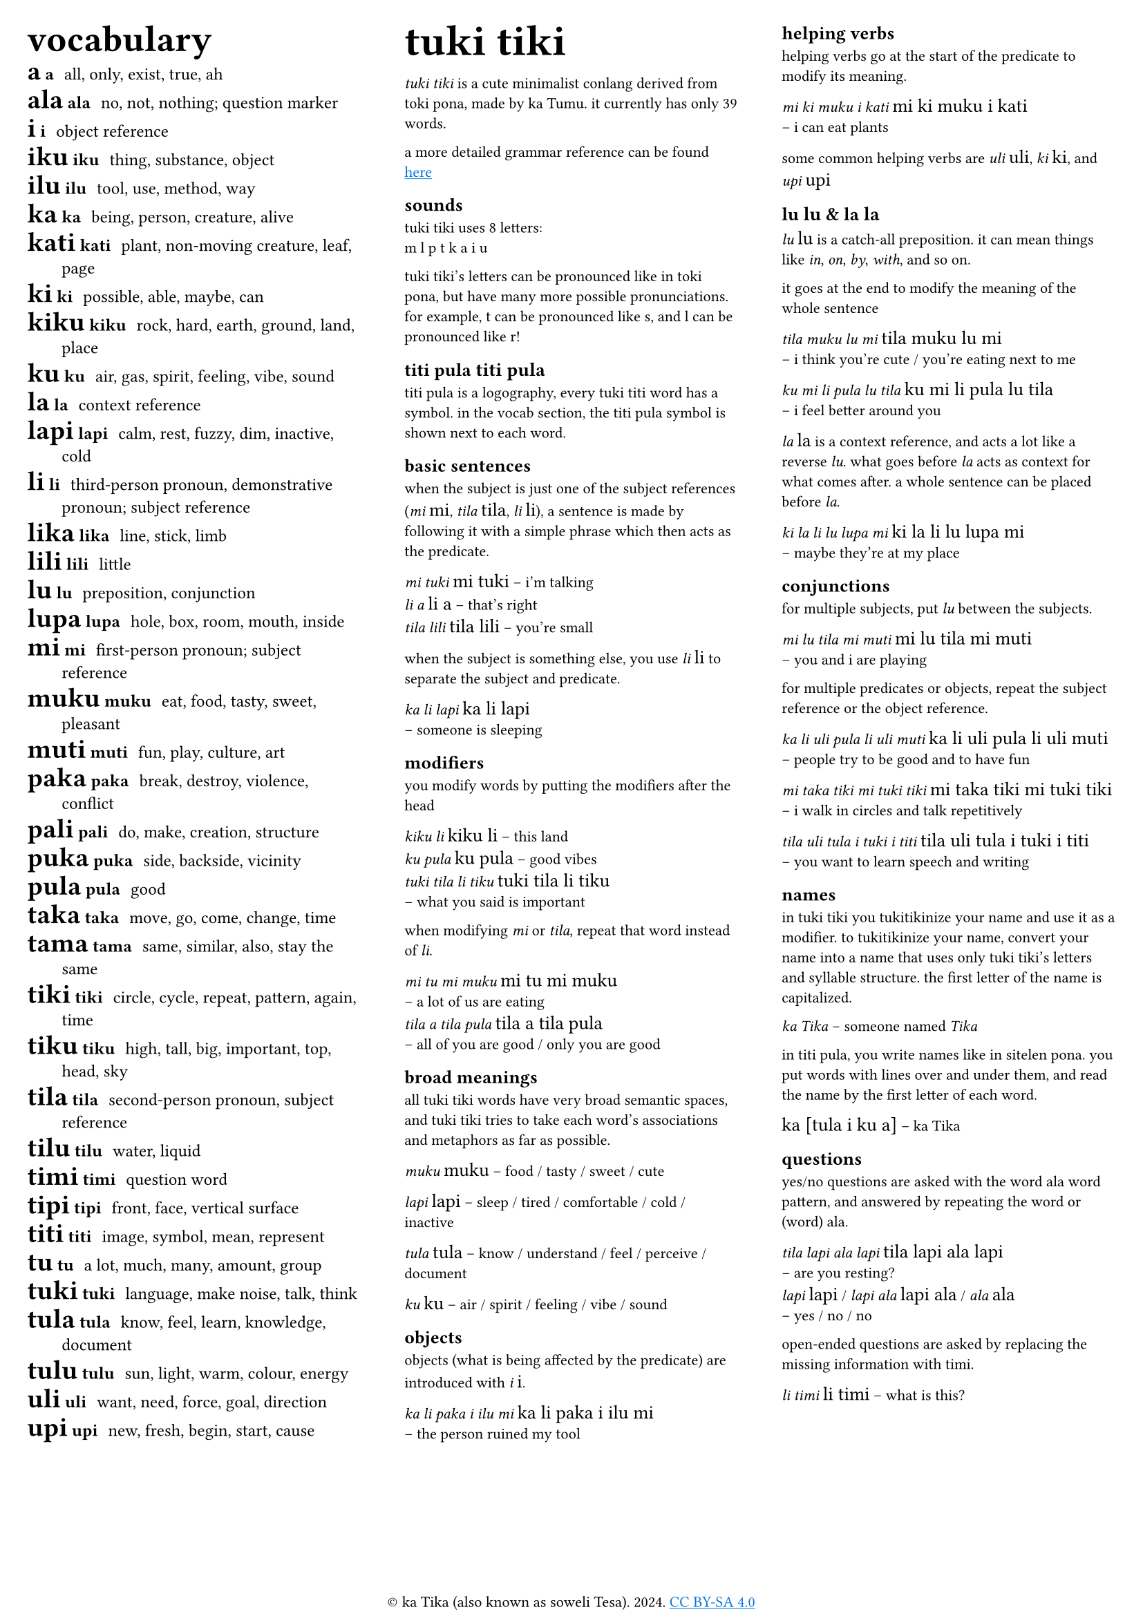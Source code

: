 #set text(
  font: ("Ubuntu"),
  lang: "en",
  size: 8pt
)

#set page(
  margin: 0.5cm,
  footer: context [
    #set align(center)
    #[#sym.copyright ka Tika (also known as soweli Tesa). 2024. #underline[#text(fill: blue)[#link("https://creativecommons.org/licenses/by-sa/4.0/")[CC BY-SA 4.0]]]]
  ]
)

#let titi(body) = {
  set text(font: "sitelen seli kiwen mono atuki", size: 10pt)
  [#body]
}

#columns(3)[
#[
#set text(size:9pt)
#let titi(body) = {
  set text(font: "sitelen seli kiwen mono atuki", size: 14pt)
  [#body]
}
#[
#set text(size: 16pt)
== vocabulary
]
/ #titi[a] a: all, only, exist, true, ah
/ #titi[ala] ala: no, not, nothing; question marker
/ #titi[i] i: object reference
/ #titi[iku] iku: thing, substance, object
/ #titi[ilu] ilu: tool, use, method, way
/ #titi[ka] ka: being, person, creature, alive
/ #titi[kati] kati: plant, non-moving creature, leaf, page
/ #titi[ki] ki: possible, able, maybe, can
/ #titi[kiku] kiku: rock, hard, earth, ground, land, place
/ #titi[ku] ku: air, gas, spirit, feeling, vibe, sound
/ #titi[la] la: context reference
/ #titi[lapi] lapi: calm, rest, fuzzy, dim, inactive, cold
/ #titi[li] li: third-person pronoun, demonstrative pronoun; subject reference
/ #titi[lika] lika: line, stick, limb
/ #titi[lili] lili: little
/ #titi[lu] lu: preposition, conjunction
/ #titi[lupa] lupa: hole, box, room, mouth, inside
/ #titi[mi] mi: first-person pronoun; subject reference
/ #titi[muku] muku: eat, food, tasty, sweet, pleasant
/ #titi[muti] muti: fun, play, culture, art
/ #titi[paka] paka: break, destroy, violence, conflict
/ #titi[pali] pali: do, make, creation, structure
/ #titi[puka] puka: side, backside, vicinity
/ #titi[pula] pula: good
/ #titi[taka] taka: move, go, come, change, time
/ #titi[tama] tama: same, similar, also, stay the same
/ #titi[tiki] tiki: circle, cycle, repeat, pattern, again, time
/ #titi[tiku] tiku: high, tall, big, important, top, head, sky
/ #titi[tila] tila: second-person pronoun, subject reference
/ #titi[tilu] tilu: water, liquid
/ #titi[timi] timi: question word
/ #titi[tipi] tipi: front, face, vertical surface
/ #titi[titi] titi: image, symbol, mean, represent
/ #titi[tu] tu: a lot, much, many, amount, group
/ #titi[tuki] tuki: language, make noise, talk, think
/ #titi[tula] tula: know, feel, learn, knowledge, document
/ #titi[tulu] tulu: sun, light, warm, colour, energy
/ #titi[uli] uli: want, need, force, goal, direction
/ #titi[upi] upi: new, fresh, begin, start, cause
]

#colbreak()

#[
#set text(size: 16pt)
= tuki tiki
]
_tuki tiki_ is a cute minimalist conlang derived from toki pona, made by ka Tumu. it currently has only 39 words. 

a more detailed grammar reference can be found #underline[#text(fill: blue)[#link("https://docs.google.com/document/d/1HmgjTEchf4ZT1TCFd9ZauyBsyHfeADAWxxhglIQ_p48/edit#heading=h.lpq3iv3qjo6z")[here]]]

== sounds
tuki tiki uses 8 letters: \
m l p t k a i u

tuki tiki's letters can be pronounced like in toki pona, but have many more possible pronunciations. for example, t can be pronounced like s, and l can be pronounced like r!

== titi pula #titi[titi pula]

titi pula is a logography, every tuki titi word has a symbol. in the vocab section, the titi pula symbol is shown next to each word.

== basic sentences
when the subject is just one of the subject references (_mi_ #titi[mi], _tila_ #titi[tila], _li_ #titi[li]), a sentence is made by following it with a simple phrase which then acts as the predicate.

_mi tuki_ #titi[mi tuki] -- i'm talking \
_li a_ #titi[li a] -- that's right \
_tila lili_ #titi[tila lili] -- you're small

when the subject is something else, you use _li_ #titi[li] to separate the subject and predicate.

_ka li lapi_ #titi[ka li lapi] \
-- someone is sleeping

== modifiers
you modify words by putting the modifiers after the head

_kiku li_ #titi[kiku li] -- this land \
_ku pula_ #titi[ku pula] -- good vibes \
_tuki tila li tiku_ #titi[tuki tila li tiku] \
-- what you said is important

when modifying _mi_ or _tila_, repeat that word instead of _li_.

_mi tu mi muku_ #titi[mi tu mi muku] \
-- a lot of us are eating \
_tila a tila pula_ #titi[tila a tila pula] \ 
-- all of you are good / only you are good

== broad meanings
all tuki tiki words have very broad semantic spaces, and tuki tiki tries to take each word's associations and metaphors as far as possible. 

_muku_ #titi[muku] -- food / tasty / sweet / cute

_lapi_ #titi[lapi] -- sleep / tired / comfortable / cold / inactive

_tula_ #titi[tula] -- know / understand / feel / perceive / document

_ku_ #titi[ku] -- air / spirit / feeling / vibe / sound

== objects
objects (what is being affected by the predicate) are introduced with _i_ #titi[i].

_ka li paka i ilu mi_ #titi[ka li paka i ilu mi] \
-- the person ruined my tool

#colbreak()

== helping verbs
helping verbs go at the start of the predicate to modify its meaning.

_mi ki muku i kati_ #titi[mi ki muku i kati] \
-- i can eat plants

some common helping verbs are _uli_ #titi[uli], _ki_~#titi[ki], and _upi_~#titi[upi]

== lu #titi[lu] & la #titi[la]
_lu_ #titi[lu] is a catch-all preposition. it can mean things like _in_, _on_, _by_, _with_, and so on.

it goes at the end to modify the meaning of the whole sentence

_tila muku lu mi_ #titi[tila muku lu mi] \
-- i think you're cute / you're eating next to me

_ku mi li pula lu tila_ #titi[ku mi li pula lu tila] \
-- i feel better around you

_la_ #titi[la] is a context reference, and acts a lot like a reverse _lu_. what goes before _la_ acts as context for what comes after. a whole sentence can be placed before _la_.

_ki la li lu lupa mi_ #titi[ki la li lu lupa mi] \
-- maybe they're at my place

== conjunctions
for multiple subjects, put _lu_ between the subjects.

_mi lu tila mi muti_ #titi[mi lu tila mi muti] \
-- you and i are playing

for multiple predicates or objects, repeat the subject reference or the object reference.

_ka li uli pula li uli muti_ #titi[ka li uli pula li uli muti] \
-- people try to be good and to have fun

_mi taka tiki mi tuki tiki_ #titi[mi taka tiki mi tuki tiki] \
-- i walk in circles and talk repetitively

_tila uli tula i tuki i titi_ #titi[tila uli tula i tuki i titi] \
-- you want to learn speech and writing

== names
in tuki tiki you tukitikinize your name and use it as a modifier. to tukitikinize your name, convert your name into a name that uses only tuki tiki's letters and syllable structure. the first letter of the name is capitalized.

// names are tukitikinized, meaning you fit them to tuki tiki's orthography. each syllable is one consonant then one vowel, with the first consonant of a word being optional. the name is then used as a modifier of a relevant head word, and the first letter of the name is capitalized.

_ka Tika_ -- someone named _Tika_

in titi pula, you write names like in sitelen pona. you put words with lines over and under them, and read the name by the first letter of each word.

#titi[ka [tula i ku a]] -- ka Tika

== questions
yes/no questions are asked with the word ala word pattern, and answered by repeating the word or (word) ala.

_tila lapi ala lapi_ #titi[tila lapi ala lapi] \
-- are you resting? \
_lapi_ #titi[lapi] / _lapi ala_ #titi[lapi ala] / _ala_ #titi[ala] \
-- yes / no / no

open-ended questions are asked by replacing the missing information with timi.

_li timi_ #titi[li timi] -- what is this?
]